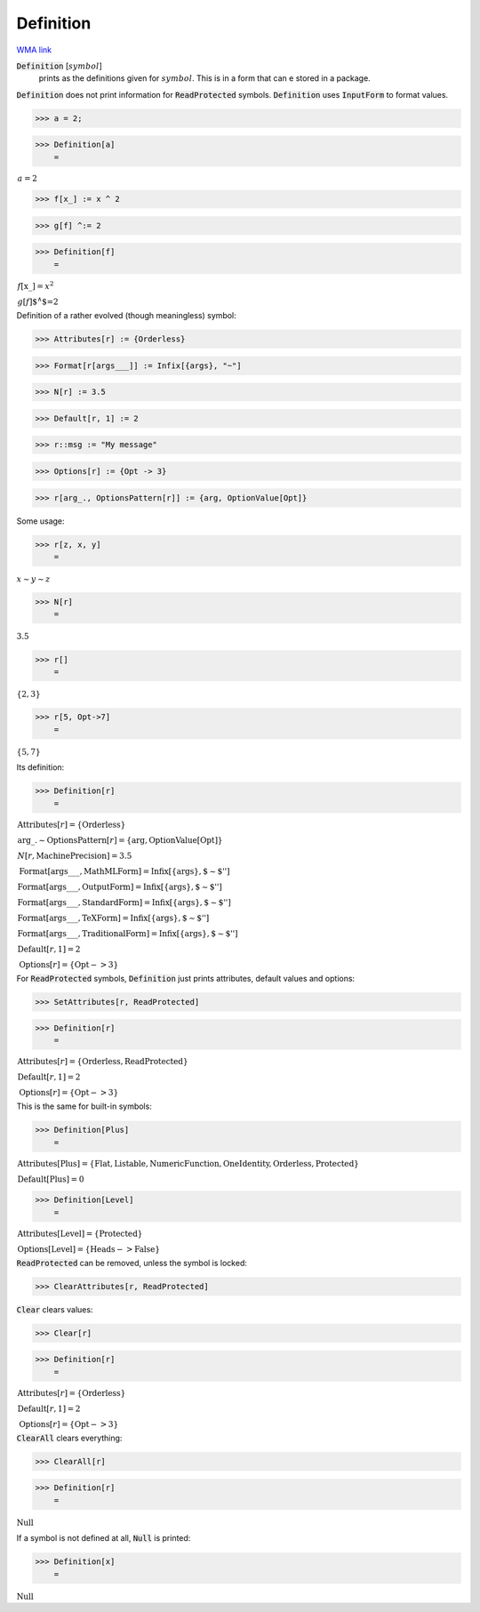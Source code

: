 Definition
==========

`WMA link <https://reference.wolfram.com/language/ref/Definition.html>`_

:code:`Definition` [:math:`symbol`]
    prints as the definitions given for :math:`symbol`.
    This is in a form that can e stored in a package.





:code:`Definition`  does not print information for :code:`ReadProtected`  symbols.
:code:`Definition`  uses :code:`InputForm`  to format values.

>>> a = 2;


>>> Definition[a]
    =

:math:`\begin{array}{l} a=2\end{array}`


>>> f[x_] := x ^ 2


>>> g[f] ^:= 2


>>> Definition[f]
    =

:math:`\begin{array}{l} f\left[\text{x\_}\right]=x^2\\ g\left[f\right]\text{${}^{\wedge}$=}2\end{array}`



Definition of a rather evolved (though meaningless) symbol:

>>> Attributes[r] := {Orderless}


>>> Format[r[args___]] := Infix[{args}, "~"]


>>> N[r] := 3.5


>>> Default[r, 1] := 2


>>> r::msg := "My message"


>>> Options[r] := {Opt -> 3}


>>> r[arg_., OptionsPattern[r]] := {arg, OptionValue[Opt]}



Some usage:

>>> r[z, x, y]
    =

:math:`x\sim{}y\sim{}z`


>>> N[r]
    =

:math:`3.5`


>>> r[]
    =

:math:`\left\{2,3\right\}`


>>> r[5, Opt->7]
    =

:math:`\left\{5,7\right\}`



Its definition:

>>> Definition[r]
    =

:math:`\begin{array}{l} \text{Attributes}\left[r\right]=\left\{\text{Orderless}\right\}\\ \text{arg\_.}\sim{}\text{OptionsPattern}\left[r\right]=\left\{\text{arg},\text{OptionValue}\left[\text{Opt}\right]\right\}\\ N\left[r,\text{MachinePrecision}\right]=3.5\\ \text{Format}\left[\text{args\_\_\_},\text{MathMLForm}\right]=\text{Infix}\left[\left\{\text{args}\right\}, \text{\`{}\`{}$\sim$''}\right]\\ \text{Format}\left[\text{args\_\_\_},\text{OutputForm}\right]=\text{Infix}\left[\left\{\text{args}\right\}, \text{\`{}\`{}$\sim$''}\right]\\ \text{Format}\left[\text{args\_\_\_},\text{StandardForm}\right]=\text{Infix}\left[\left\{\text{args}\right\}, \text{\`{}\`{}$\sim$''}\right]\\ \text{Format}\left[\text{args\_\_\_},\text{TeXForm}\right]=\text{Infix}\left[\left\{\text{args}\right\}, \text{\`{}\`{}$\sim$''}\right]\\ \text{Format}\left[\text{args\_\_\_},\text{TraditionalForm}\right]=\text{Infix}\left[\left\{\text{args}\right\}, \text{\`{}\`{}$\sim$''}\right]\\ \text{Default}\left[r,1\right]=2\\ \text{Options}\left[r\right]=\left\{\text{Opt}->3\right\}\end{array}`



For :code:`ReadProtected`  symbols, :code:`Definition`  just prints attributes, default values and options:

>>> SetAttributes[r, ReadProtected]


>>> Definition[r]
    =

:math:`\begin{array}{l} \text{Attributes}\left[r\right]=\left\{\text{Orderless},\text{ReadProtected}\right\}\\ \text{Default}\left[r,1\right]=2\\ \text{Options}\left[r\right]=\left\{\text{Opt}->3\right\}\end{array}`



This is the same for built-in symbols:

>>> Definition[Plus]
    =

:math:`\begin{array}{l} \text{Attributes}\left[\text{Plus}\right]=\left\{\text{Flat},\text{Listable},\text{NumericFunction},\text{OneIdentity},\text{Orderless},\text{Protected}\right\}\\ \text{Default}\left[\text{Plus}\right]=0\end{array}`


>>> Definition[Level]
    =

:math:`\begin{array}{l} \text{Attributes}\left[\text{Level}\right]=\left\{\text{Protected}\right\}\\ \text{Options}\left[\text{Level}\right]=\left\{\text{Heads}->\text{False}\right\}\end{array}`



:code:`ReadProtected`  can be removed, unless the symbol is locked:

>>> ClearAttributes[r, ReadProtected]



:code:`Clear`  clears values:

>>> Clear[r]


>>> Definition[r]
    =

:math:`\begin{array}{l} \text{Attributes}\left[r\right]=\left\{\text{Orderless}\right\}\\ \text{Default}\left[r,1\right]=2\\ \text{Options}\left[r\right]=\left\{\text{Opt}->3\right\}\end{array}`



:code:`ClearAll`  clears everything:

>>> ClearAll[r]


>>> Definition[r]
    =

:math:`\text{Null}`



If a symbol is not defined at all, :code:`Null`  is printed:

>>> Definition[x]
    =

:math:`\text{Null}`


